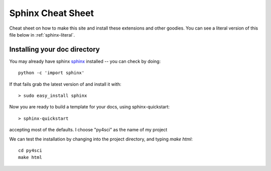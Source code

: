 .. _sphinx_helpers:


******************
Sphinx Cheat Sheet
******************

Cheat sheet on how to make this site and install these extensions and
other goodies.  You can see a literal version of this file below in
:ref:`sphinx-literal`.

.. _installing-docdir:
Installing your doc directory
=============================

You may already have sphinx `sphinx <http://sphinx.pocoo.org/>`_
installed -- you can check by doing::

  python -c 'import sphinx'

If that fails grab the latest version of and install it with::

  > sudo easy_install sphinx

Now you are ready to build a template for your docs, using
sphinx-quickstart::

  > sphinx-quickstart

accepting most of the defaults.  I choose "py4sci" as the name of my project

We can test the installation by changing into the project directory,
and typing `make html`::

  cd py4sci
  make html


